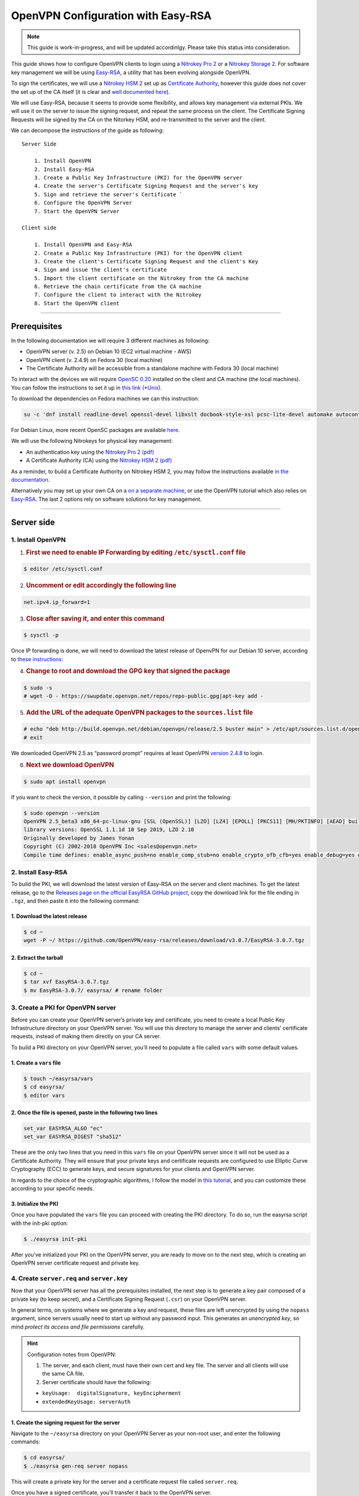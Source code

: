 OpenVPN Configuration with Easy-RSA
===================================

.. note::

  This guide is work-in-progress, and will be updated accordinlgy. Please take this status into consideration.

This guide shows how to configure OpenVPN clients to login using a
`Nitrokey Pro
2 <https://shop.nitrokey.com/shop/product/nk-pro-2-nitrokey-pro-2-3>`__
or a `Nitrokey Storage
2 <https://shop.nitrokey.com/de_DE/shop/product/nitrokey-storage-2-56>`__.
For software key management we will be using
`Easy-RSA <https://github.com/OpenVPN/easy-rsa>`__, a utility that has
been evolving alongside OpenVPN.

To sign the certificates, we will use a `Nitrokey HSM
2 <https://shop.nitrokey.com/shop/product/nk-pro-2-nitrokey-pro-2-3>`__
set up as `Certificate
Authority <https://docs.nitrokey.com/hsm/linux/creating-certificate-authority.html#creating-the-intermediate-certificate-authority>`__,
however this guide does not cover the set up of the CA itself (it is
clear and `well documented
here <https://docs.nitrokey.com/hsm/linux/creating-certificate-authority.html#sign-a-server-certificate>`__).

We will use Easy-RSA, because it seems to provide some flexibility, and
allows key management via external PKIs. We will use it on the server to
issue the signing request, and repeat the same process on the client.
The Certificate Signing Requests will be signed by the CA on the
Nitorkey HSM, and re-transmitted to the server and the client.

We can decompose the instructions of the guide as following:

::

   Server Side

       1. Install OpenVPN
       2. Install Easy-RSA
       3. Create a Public Key Infrastructure (PKI) for the OpenVPN server
       4. Create the server's Certificate Signing Request and the server's key
       5. Sign and retrieve the server's Certificate `
       6. Configure the OpenVPN Server 
       7. Start the OpenVPN Server

   Client side 

       1. Install OpenVPN and Easy-RSA
       2. Create a Public Key Infrastructure (PKI) for the OpenVPN client
       3. Create the client's Certificate Signing Request and the client's Key
       4. Sign and issue the client's certificate
       5. Import the client certificate on the Nitrokey from the CA machine
       6. Retrieve the chain certificate from the CA machine 
       7. Configure the client to interact with the Nitrokey 
       8. Start the OpenVPN client

--------------

Prerequisites
-------------

In the following documentation we will require 3 different machines as
following:

-  OpenVPN server (v. 2.5) on Debian 10 (EC2 virtual machine - AWS)

-  OpenVPN client (v. 2.4.9) on Fedora 30 (local machine)

-  The Certificate Authority will be accessible from a standalone
   machine with Fedora 30 (local machine)

To interact with the devices we will require `OpenSC
0.20 <https://github.com/OpenSC/OpenSC/wiki>`__ installed on the client
and CA machine (the local machines). You can follow the instructions to
set it up in `this link
(*Unix) <https://github.com/OpenSC/OpenSC/wiki/Compiling-and-Installing-on-Unix-flavors>`__.

To download the dependencies on Fedora machines we can this instruction:

.. code:: bash

   su -c 'dnf install readline-devel openssl-devel libxslt docbook-style-xsl pcsc-lite-devel automake autoconf libtool gcc zlib-devel'

For Debian Linux, more recent OpenSC packages are available
`here <https://github.com/Nitrokey/opensc-build>`__.

We will use the following Nitrokeys for physical key management:

-  An authentication key using the `Nitrokey Pro 2
   (pdf) <https://www.nitrokey.com/files/doc/Nitrokey_Pro_factsheet.pdf>`__

-  A Certificate Authority (CA) using the `Nitrokey HSM 2
   (pdf) <https://www.nitrokey.com/files/doc/Nitrokey_HSM_factsheet.pdf>`__

As a reminder, to build a Certificate Authority on Nitrokey HSM 2, you
may follow the instructions available `in the
documentation </hsm/linux/creating-certificate-authority.html#sign-a-server-certificate>`__.

Alternatively you may set up your own CA on a `on a separate
machine <https://www.digitalocean.com/community/tutorials/how-to-set-up-and-configure-a-certificate-authority-ca-on-ubuntu-20-04>`__,
or use the OpenVPN tutorial which also relies on
`Easy-RSA <https://openvpn.net/community-resources/setting-up-your-own-certificate-authority-ca/>`__.
The last 2 options rely on software solutions for key management.

--------------

Server side
-----------

1. Install OpenVPN
^^^^^^^^^^^^^^^^^^

1. .. rubric:: First we need to enable IP Forwarding by editing
      ``/etc/sysctl.conf`` file

.. code:: bash

   $ editor /etc/sysctl.conf

2. .. rubric:: Uncomment or edit accordingly the following line

.. code:: bash

   net.ipv4.ip_forward=1

3. .. rubric:: Close after saving it, and enter this command

.. code:: bash

   $ sysctl -p

Once IP forwarding is done, we will need to download the latest release
of OpenvPN for our Debian 10 server, according to `these
instructions <https://community.openvpn.net/openvpn/wiki/OpenvpnSoftwareRepos?__cf_chl_jschl_tk__=62f18d28588ed33f3c599052099bf7e46feb1378-1599355462-0-AXDsohY5kUawZr5f8zhAXWpKu5VPhIRdq9_e91od4P57mQ1ark9iUC72WozqlGT7OJpJBp5Dn9nxKCPxW7eOU6gqq8s7GY02YXtfSWjsfVRsilbZszJwK-_HtzZrDMx6g1REseNP9NUwj402W70xcVAiQrRJBuYqOal9Q3JIEywbW_XRrEIWEMsklfKgq5Dq6N_UAb14YgR__-G0VoNiH6cGvhzZgZ_puEjIy2yF4gm0RUrO7exX5SX3jUwf3xT9htaH1DHoYqe8cxOngl7NyY8JG4zjhhxCe4beGOi0FHlimW2TqtGoeN85-aoGMSp9gA>`__:

4. .. rubric:: Change to root and download the GPG key that signed the
      package

.. code:: bash

   $ sudo -s 
   # wget -O - https://swupdate.openvpn.net/repos/repo-public.gpg|apt-key add -

5. .. rubric:: Add the URL of the adequate OpenVPN packages to the
      ``sources.list`` file

.. code:: bash

   # echo "deb http://build.openvpn.net/debian/openvpn/release/2.5 buster main" > /etc/apt/sources.list.d/openvpn-aptrepo.list
   # exit

We downloaded OpenVPN 2.5 as “password prompt” requires at least OpenVPN
`version
2.4.8 <https://community.openvpn.net/openvpn/ticket/1215?__cf_chl_jschl_tk__=92b2a9776b54ce71b2f15e4d3f62dbdb5ee68f5f-1599568561-0-AY906nmSrFwe8EfT2PKawtrgl2NF72nwMrG9mp57SgIAqFmzxHiqod7ED0oVbimJlDD2xzLNLbQU6iUlVImbo8Q25qpDJVJ56YHbE4JKQSusHiwS8GLMm8Di9Gk6k63_qN5SDot-ABpgFoNcaRUHGZQ0fVYKYXZDf5E_0ZAOjPWsD2FXLfc7atx53t9scbdGF1p7xl2VRFcBoy2l7KgvvZU589YNs1wsRG62neISVpM-9E-s9CuccSAX8y3ZQfZUq7et9QIdgaSK9g-PhFqKWJhZLFkmTwR0wmYbKXjhxQ6j>`__
to login.

6. .. rubric:: Next we download OpenVPN

.. code:: bash

   $ sudo apt install openvpn

If you want to check the version, it possible by calling ``--version``
and print the following:

.. code:: bash

   $ sudo openvpn --version
   OpenVPN 2.5_beta3 x86_64-pc-linux-gnu [SSL (OpenSSL)] [LZO] [LZ4] [EPOLL] [PKCS11] [MH/PKTINFO] [AEAD] built on Sep  1 2020
   library versions: OpenSSL 1.1.1d 10 Sep 2019, LZO 2.10
   Originally developed by James Yonan
   Copyright (C) 2002-2018 OpenVPN Inc <sales@openvpn.net>
   Compile time defines: enable_async_push=no enable_comp_stub=no enable_crypto_ofb_cfb=yes enable_debug=yes enable_def_auth=yes enable_dependency_tracking=no \ enable_dlopen=unknown enable_dlopen_self=unknown enable_dlopen_self_static=unknown enable_fast_install=needless enable_fragment=yes enable_iproute2=yes \ enable_libtool_lock=yes enable_lz4=yes enable_lzo=yes enable_maintainer_mode=no enable_management=yes enable_multihome=yes enable_pam_dlopen=no enable_pedantic=no \ enable_pf=yes enable_pkcs11=yes enable_plugin_auth_pam=yes enable_plugin_down_root=yes enable_plugins=yes enable_port_share=yes enable_selinux=no \ enable_shared=yes enable_shared_with_static_runtimes=no enable_silent_rules=no enable_small=no enable_static=yes enable_strict=no enable_strict_options=no \ enable_systemd=yes enable_werror=no enable_win32_dll=yes enable_x509_alt_username=yes with_aix_soname=aix with_crypto_library=openssl with_gnu_ld=yes \ with_mem_check=no with_sysroot=no

2. Install Easy-RSA
^^^^^^^^^^^^^^^^^^^

To build the PKI, we will download the latest version of Easy-RSA on the
server and client machines. To get the latest release, go to the
`Releases page on the official EasyRSA GitHub
project <https://github.com/OpenVPN/easy-rsa/releases>`__, copy the
download link for the file ending in ``.tgz``, and then paste it into
the following command:

1. Download the latest release
''''''''''''''''''''''''''''''

.. code:: bash

   $ cd ~
   wget -P ~/ https://github.com/OpenVPN/easy-rsa/releases/download/v3.0.7/EasyRSA-3.0.7.tgz

2. Extract the tarball
''''''''''''''''''''''

.. code:: bash

   $ cd ~
   $ tar xvf EasyRSA-3.0.7.tgz
   $ mv EasyRSA-3.0.7/ easyrsa/ # rename folder

3. Create a PKI for OpenVPN server
^^^^^^^^^^^^^^^^^^^^^^^^^^^^^^^^^^

Before you can create your OpenVPN server’s private key and certificate,
you need to create a local Public Key Infrastructure directory on your
OpenVPN server. You will use this directory to manage the server and
clients’ certificate requests, instead of making them directly on your
CA server.

To build a PKI directory on your OpenVPN server, you’ll need to populate
a file called ``vars`` with some default values.

1. Create a ``vars`` file
'''''''''''''''''''''''''

.. code:: bash

   $ touch ~/easyrsa/vars
   $ cd easyrsa/
   $ editor vars

2. Once the file is opened, paste in the following two lines
''''''''''''''''''''''''''''''''''''''''''''''''''''''''''''

.. code:: bash

   set_var EASYRSA_ALGO "ec"
   set_var EASYRSA_DIGEST "sha512"

These are the only two lines that you need in this ``vars`` file on your
OpenVPN server since it will not be used as a Certificate Authority.
They will ensure that your private keys and certificate requests are
configured to use Elliptic Curve Cryptography (ECC) to generate keys,
and secure signatures for your clients and OpenVPN server.

In regards to the choice of the cryptographic algorithms, I follow the
model in `this
tutorial <https://www.digitalocean.com/community/tutorials/how-to-set-up-and-configure-an-openvpn-server-on-centos-8>`__,
and you can customize these according to your specific needs.

3. Initialize the PKI
'''''''''''''''''''''

Once you have populated the ``vars`` file you can proceed with creating
the PKI directory. To do so, run the easyrsa script with the init-pki
option:

.. code:: bash

   $ ./easyrsa init-pki

After you’ve initialized your PKI on the OpenVPN server, you are ready
to move on to the next step, which is creating an OpenVPN server
certificate request and private key.

4. Create ``server.req`` and ``server.key``
^^^^^^^^^^^^^^^^^^^^^^^^^^^^^^^^^^^^^^^^^^^

Now that your OpenVPN server has all the prerequisites installed, the
next step is to generate a key pair composed of a private key (to keep
secret), and a Certificate Signing Request (``.csr``) on your OpenVPN
server.

In general terms, on systems where we generate a key and request, these
files are left unencrypted by using the ``nopass`` argument, since
servers usually need to start up without any password input. This
generates an *unencrypted key*, so mind *protect its access and file
permissions* carefully.

.. hint::

   Configuration notes from OpenVPN:

   1. The server, and each client, must have their own cert and key
      file. The server and all clients will use the same CA file.
   2. Server certificate should have the following:

   -  ``keyUsage:  digitalSignature, keyEncipherment``

   -  ``extendedKeyUsage: serverAuth``

1. Create the signing request for the server
''''''''''''''''''''''''''''''''''''''''''''

Navigate to the ``~/easyrsa`` directory on your OpenVPN Server as your
non-root user, and enter the following commands:

.. code:: bash

   $ cd easyrsa/
   $ ./easyrsa gen-req server nopass

This will create a private key for the server and a certificate request
file called ``server.req``.

Once you have a signed certificate, you’ll transfer it back to the
OpenVPN server.

2. Copy the key to the OpenVPN server directory
'''''''''''''''''''''''''''''''''''''''''''''''

.. code:: bash

   $ sudo cp /home/admin/EasyRSA/pki/private/server.key /etc/openvpn/server/

After completing these steps, you have successfully created a private
key for your OpenVPN server. You have also generated a Certificate
Signing Request for the OpenVPN server.

.. hint::

   File extensions for certificate signing requests

   The file extension that is adopted by the CA and HSM tutorial
   indicates the creation of a ``.csr`` file, however Easy-RSA creates
   certificate signing requests with a ``.req`` extension.

   We will use interchangeably both extensions, while making sure that
   we transfer the right files to the Certificate Authority, and
   generate a final certificate with a ``.crt`` extension.

In the next section of this guide, we will sign a ``.req`` file with our
CA on deployed on the HSM 2 device. For this purpose, I will use a
dedicated machine to sign the requests.

5. Sign and retrieve ``server.crt``
^^^^^^^^^^^^^^^^^^^^^^^^^^^^^^^^^^^

The following instructions require the transfer of the ``server.req``
(or ``server.csr``) file to the CA system.

The transfer itself is not security sensitive, though it is wise to
verify if the received file matches the sender’s copy, if the transport
is untrusted.

In order to go through these steps, I will extensively rely on `these
instructions </hsm/linux/creating-certificate-authority.html#creating-the-intermediate-certificate-authority>`__,
to sign the certificate signing requests, once we generated them with
Easy-RSA.

1. Sign the ``server.req`` file
'''''''''''''''''''''''''''''''

On the local machine dedicated to access the HSM, we will use the tools
provided by Opensc 0.20 in order to sign the ``.req`` file, and send it
back to the OpenVPN server. We assume we have transferred the file from
the server machine to the CA machine.

First we start by plugging the HSM Nitrokey, and enter this instruction
for listing the keys available.

1. Query the list of available devices

.. code:: bash

   $ p11tool --list-all

​ **(Required step)** If this is the first time you sign a certificate
with the CA, you might want to retrieve the URI of the CA’s private key
from the HSM, and include it in the config file.

-  The key’s URI should be in this format:

.. code:: bash

   pkcs11:model=PKCS%2315%20emulated;manufacturer=www.CardContact.de;serial=DENK0104068;token=SmartCard-HSM%20%28UserPIN%29%00%00%00%00%00%00%00%00%00;id=%E0%16%1C%C8%B6%F5%D6%6A%C6%83%5E%CD%EC%B6%23%FC%05%06%A6%75;object=root;type=private

2. Create ``openvpn/`` directory under ``certificate-authority/``

.. code:: bash

   $ mkdir/opt/certificate-authority/
   $ cd /opt/certificate-authority/

3. Sign the ``server.req``

.. code:: bash

   $ openssl ca -config sign_server_csrs.ini -engine pkcs11 -keyform engine -days 375 -notext -md sha512 -create_serial -in server.req -out /home/user/pki/issued/server.crt 

2. Retrieve the ``server.crt`` file to the server machine
'''''''''''''''''''''''''''''''''''''''''''''''''''''''''

1. Transfer the signed certificates to the server

From the CA machine, copy the files ``server.crt`` and ``chain.crt`` to
the OpenVPN server. In this example we will use the ``scp`` command as
following:

.. code:: bash

   $ scp openvpn/{server.crt,chain.crt} admin@your_openvpnserver_ip:/tmp

2. Place the certificates on the server’s directory

.. code:: bash

   $ mv /tmp/{server.crt,chain.crt} /etc/openvpn/server

.. warning::

   CA Certificate and ``chain.crt``

   In the above, the CA returns the signed sever certificate, and
   includes the CA certificate ``CA.crt`` which is the ``chain.crt``
   file. This can be done over an insecure channel, though the client is
   encouraged to confirm if the received ``chain.crt`` is valid, if the
   transport is untrusted.

   It is possible to rename the file ``chain.crt`` file to ``CA.crt`` on
   the target machine, however we will use ``chain.crt`` in the next
   instructions.

6. Configure the OpenVPN server
^^^^^^^^^^^^^^^^^^^^^^^^^^^^^^^

A connection that uses TLS requires multiple `certificates and keys for
authentication <https://wiki.teltonika-networks.com/view/OpenVPN_configuration_examples>`__.
Now that we issued and signed those, we can place them in the right
directories. The breakdown of the certificates and keys that must be
located at the root directory are the following:

::

   OpenVPN server 

       - The root certificate file (CA.crt or chain.crt in our setup)
       - Server certificate
       - Server key
       - Diffie Hellman Parameters (optional)

On your OpenVPN server, now you can create the configuration file
``server.conf`` with your favorite text editor. The file can be
configured according to your needs, while we make sure to change the
server certificate and key sections according the names you chose for
the your the files we signed:

.. code:: bash

   # OpenVPN Server Certificate - CA, server key and certificate
   ca chain.crt
   cert server.crt
   key server.key

Here is the configuration file we can use for testing these
instructions:

.. code:: bash

   port 1194
   proto udp
   dev tun
   ca ca.crt
   cert server.crt
   key server.key  # This file should be kept secret
   dh dh.pem
   server 10.8.0.0 255.255.255.0
   push "redirect-gateway def1 bypass-dhcp"
   push "dhcp-option DNS 208.67.222.222"
   push "dhcp-option DNS 208.67.220.220"
   keepalive 10 120
   tls-auth ta.key 0 # This file is secret
   cipher AES-256-CBC
   user nobody
   group nogroup
   persist-key
   persist-tun
   status /var/log/openvpn/openvpn-status.log
   log         /var/log/openvpn/openvpn.log
   log-append  /var/log/openvpn/openvpn.log
   verb 3
   explicit-exit-notify 1
   tls-version-min 1.2 # Lower boundary for TLS version 
   tls-version-max 1.2 # Higher boundary for TLS version

To test if the configuration functions properly, we can use this
command:

.. code:: bash

   $ sudo openvpn --server --config server.conf

7. Start the OpenVPN service on the server
^^^^^^^^^^^^^^^^^^^^^^^^^^^^^^^^^^^^^^^^^^

Enable the OpenVPN service by adding it to systemctl, and start it using
these commands:

.. code:: bash

   $ sudo systemctl -f enable openvpn@server
   $ sudo systemctl start openvpn@server

To Double check if the OpenVPN service is active use this command:

.. code:: bash

   $ sudo systemctl status openvpn@server

The OpenVPN should be running at this point.

--------------

Client side configuration
-------------------------

::

       1. Install OpenVPN and Easy-RSA
       2. Create a Public Key Infrastructure (PKI) for the OpenVPN client
       3. Create the client's certificate signing request and the client's key
       4. Sign and issue the client's certificate
       5. Import the client certificate on the Nitrokey from the CA machine
       6. Retrieve the chain certificate from the CA machine 
       7. Configure the client to interact with the Nitrokey 
       8. Start the OpenVPN client

1. Install OpenVPN and Easy-RSA
^^^^^^^^^^^^^^^^^^^^^^^^^^^^^^^

1. Install the software
'''''''''''''''''''''''

We can use directly ``dnf install`` to install OpenVPN 2.4.9 and
Easy-RSA 3.0.7

.. code:: bash

   $ sudo dnf install openvpn easy-rsa

2. Then we create as non-root a directory for Easy RSA called ``Easy-RSA``
''''''''''''''''''''''''''''''''''''''''''''''''''''''''''''''''''''''''''

.. code:: bash

   $ mkdir ~/easyrsa

3. And link it to the Easy RSA package we just installed
''''''''''''''''''''''''''''''''''''''''''''''''''''''''

.. code:: bash

   $ ln -s /usr/share/easy-rsa/3/* ~/easyrsa/

2. Create a PKI for the OpenVPN client
''''''''''''''''''''''''''''''''''''''

In the same manner we created a PKI on the OpenVPN server, we will
create a PKI using Easy-RSA on the client side.

3. Create a ``client.req`` and ``client.key``
'''''''''''''''''''''''''''''''''''''''''''''

In the same manner we issued the key pair on the sever, we generate a
key pair for the client which will be composed of the ``client.req``
file and the ``client.key`` file. The latter must be kept secret on the
client machine.

4. Sign ``client.req`` and issue the ``client.crt`` file
''''''''''''''''''''''''''''''''''''''''''''''''''''''''

To transfer the ``client.req`` file to the CA machine, we will use the
same method as we did for the ``server.req`` file.

Once transferred, on the CA machine we sign the certificate signing
request file with this command

.. code:: bash

   $ openssl ca -config sign_server_csrs.ini -engine pkcs11 -keyform engine -days 375 -notext -md sha512 -create_serial -in client.req -out /home/user/pki/issued/client.crt 

5. Import ``client.crt`` on the Nitrokey from the CA machine
^^^^^^^^^^^^^^^^^^^^^^^^^^^^^^^^^^^^^^^^^^^^^^^^^^^^^^^^^^^^

/// Some documentation says that we can use the ./pkitool script
available with Easy-RSA, to directly initialize a key pair on the
Nitrokey, however the pkitool utility seems to be deprecated ///

After creating the ``client.crt`` file, we plug the Nitrokey Pro 2
device in the CA machine, and import the ``.crt`` to the Pro 2 device
using this command:

.. code:: bash

   $ pkcs15-init --store-certificate client.crt --id 3

You can see if the key is effectively stored on the Nitrokey using this
command:

.. code:: bash

   $ pkcs15-tool -c

Or alternatively

.. code:: bash

   $ pkcs11-tool --list-objects 

Fore more commands you can refer to the `OpenSC
wiki <https://github.com/OpenSC/OpenSC/wiki/OpenPGP-card>`__.

6. Retrieve the ``chain.crt`` file from the CA machine
^^^^^^^^^^^^^^^^^^^^^^^^^^^^^^^^^^^^^^^^^^^^^^^^^^^^^^

While we keep the ``client.crt``\ stored on the nitrokey Pro 2 device,
we must retrieve the ``chain.crt`` file on the client machine, and store
it in the adequate directory. We may use ``scp`` as in the method
explained in the server section of this guide.

7. Configure the client to interact with the Nitrokey
^^^^^^^^^^^^^^^^^^^^^^^^^^^^^^^^^^^^^^^^^^^^^^^^^^^^^

Now back on the client machine, we will plug the Nitrokey Pro and use it
to establish the VPN connection with the server. In general terms, a
connection that uses TLS requires multiple certificates and keys for
authentication:

::

   OpenVPN client 
       - The root certificate file (`chain.crt`)
       - Client certificate
       - Client key

For this guide we can the following ``client.conf`` file, and add the
required options to it accordingly:

.. code:: bash

   client
   dev tun
   proto udp
   remote <server> 1194
   resolv-retry infinite
   nobind
   user nobody
   group nobody
   persist-key
   persist-tun
   ca ca.crt
   remote-cert-tls server
   cipher AES-256-CBC
   verb 3
   redirect-gateway def1
   tls-version-min 1.2 # Lower boundary for TLS version 
   tls-version-max 1.2 # Higher boundary for TLS version

1. Determine the correct object
'''''''''''''''''''''''''''''''

Each PKCS#11 provider can support multiple devices. In order to view the
available object list you can use the following command:

::

   $ openvpn --show-pkcs11-ids /usr/lib64/pkcs11/opensc-pkcs11.so 

   The following objects are available for use.
   Each object shown below may be used as parameter to

   --pkcs11-id option please remember to use single quote mark.

   Certificate
          DN:             CN=client
          Serial:         E53DA75C5B8F1518F520BCEF0128C09F
          Serialized id:  pkcs11:model=pkcs11:model=PKCS%NNNN%20emulated;token=User%20PIN%20%28OpenPGP%20card%29;manufacturer=ZeitControl;serial=000NNNNNN;id=%03

Each certificate/private key pair have unique ``Serialized id`` string.
The serialized id string of the requested certificate should be
specified, in the configuration file. We can do this by adding the
``pkcs11-id`` option using single quote marks.

.. code:: bash

   pkcs11-id 'pkcs11:model=pkcs11:model=PKCS%NNNN%20emulated;token=User%20PIN%20%28OpenPGP%20card%29;manufacturer=ZeitControl;serial=000NNNNNN;id=%03'

2. Add retrieved Serialized ID to the configuration file
''''''''''''''''''''''''''''''''''''''''''''''''''''''''

Using your favorite text editor, open the server.conf file, and add the
following lines, while taking care to insert your own ``Serialized id``:

.. code:: bash

   pkcs11-providers /usr/lib64/pkcs11/opensc-pkcs11.so
   pkcs11-id 'pkcs11:model=pkcs11:model=PKCS%NNNN%20emulated;token=User%20PIN%20%28OpenPGP%20card%29;manufacturer=ZeitControl;serial=000NNNNNN;id=%03'

For additional `settings related to
OpenVPN <https://openvpn.net/community-resources/how-to/>`__
authentication, you may also add few lines to handle key maganagement,
although it is optional.

.. note::

   Click to view the code

   .. code:: bash

      # nitrokey config
          
      pkcs11-providers /usr/lib64/pkcs11/opensc-pkcs11.so
      pkcs11-id 'pkcs11:model=pkcs11:model=PKCS%NNNN%20emulated;token=User%20PIN%20%28OpenPGP%20card%29;manufacturer=ZeitControl;serial=000NNNNNN;id=%03'
      # pkcs11-pin-cache 300
      # daemon
      # auth-retry nointeract
      # management-hold
      # management-signal
      # management 127.0.0.1 8888
      # management-query-passwords
      pkcs11-cert-private 1 # Prompt for PIN

Optional step
             

If you need to test the configuration, with and without the token on the
Nitrokey, you may add lines to the same ``client.conf`` and
comment/uncomment the relevant lines according to your needs:

.. note::

   Click to view the code

   .. code:: bash

      # non_nitrokey login

      # cert client.crt
      # key client.key
      # tls-auth ta.key 1

3. Configure the OpenVPN client
'''''''''''''''''''''''''''''''

The final configuration file ``client.conf`` should look like this one:

.. code:: bash

   client
   dev tun
   proto udp
   remote <server> 1194
   resolv-retry infinite
   nobind
   user nobody
   group nobody
   persist-key
   persist-tun
   ca ca.crt
   remote-cert-tls server
   cipher AES-256-CBC
   verb 3
   redirect-gateway def1
   tls-version-min 1.2 # Lower boundary for TLS version 
   tls-version-max 1.2 # Higher boundary for TLS version
       
   # nitrokey login
       
   pkcs11-providers /usr/lib64/pkcs11/opensc-pkcs11.so
   pkcs11-id 'pkcs11:model=pkcs11:model=PKCS%NNNN%20emulated;token=User%20PIN%20%28OpenPGP%20card%29;manufacturer=ZeitControl;serial=000NNNNNN;id=%03'
   # pkcs11-pin-cache 300
   # daemon
   # auth-retry nointeract
   # management-hold
   # management-signal
   # management 127.0.0.1 8888
   # management-query-passwords
   pkcs11-cert-private 1 # Prompt for PIN
       
   # OR
       
   # non_nitrokey login
       
   # cert client.crt
   # key client.key
   # tls-auth ta.key 1

4. Known issues
'''''''''''''''

There are some known issues related to OpenVPN login with OpenSC. Please
consult these issues
`here <https://github.com/Nitrokey/wiki/wiki/3rd-Party-Issues>`__.

8. Start the OpenVPN client
^^^^^^^^^^^^^^^^^^^^^^^^^^^

1 Start the OpenVPN service on the client
'''''''''''''''''''''''''''''''''''''''''

Enable the OpenVPN service, and start it using these commands:

.. code:: bash

   $ sudo systemctl -f enable openvpn-server@server.service
   $ sudo systemctl start openvpn-server@server.service

To double check if the OpenVPN service is active use this command:

.. code:: bash

   $ sudo systemctl status openvpn-server@server.service

2 Enter your User PIN
'''''''''''''''''''''

When executing OpenVPN client, Nitrokey’s PIN needs to be entered:

.. code:: bash

   $ sudo openvpn --client --config client.conf 
   Fri Sep 11 17:42:01 2020 OpenVPN 2.4.9 x86_64-redhat-linux-gnu [SSL (OpenSSL)] [LZO] [LZ4] [EPOLL] [PKCS11] [MH/PKTINFO] [AEAD] built on Apr 24 2020
   Fri Sep 11 17:42:01 2020 library versions: OpenSSL 1.1.1g FIPS  21 Apr 2020, LZO 2.08
   Fri Sep 11 17:42:01 2020 PKCS#11: Adding PKCS#11 provider '/usr/lib64/pkcs11/opensc-pkcs11.so'
   Enter User PIN (OpenPGP card) token Password: ******

Unfortunately OpenVPN doesn’t seem to be able to establish a handshake
and stops at an error as reported
`here <https://support.nitrokey.com/t/nitrokey-pro-with-openssl-1-1-1-tls-1-3-and-rsa-based-certificates/2180/2>`__,
`here <https://support.nitrokey.com/t/openvpn-openssl-error-141f0006/2637>`__
and
`here <https://community.openvpn.net/openvpn/ticket/1215?__cf_chl_jschl_tk__=92b2a9776b54ce71b2f15e4d3f62dbdb5ee68f5f-1599568561-0-AY906nmSrFwe8EfT2PKawtrgl2NF72nwMrG9mp57SgIAqFmzxHiqod7ED0oVbimJlDD2xzLNLbQU6iUlVImbo8Q25qpDJVJ56YHbE4JKQSusHiwS8GLMm8Di9Gk6k63_qN5SDot-ABpgFoNcaRUHGZQ0fVYKYXZDf5E_0ZAOjPWsD2FXLfc7atx53t9scbdGF1p7xl2VRFcBoy2l7KgvvZU589YNs1wsRG62neISVpM-9E-s9CuccSAX8y3ZQfZUq7et9QIdgaSK9g-PhFqKWJhZLFkmTwR0wmYbKXjhxQ6j>`__

.. warning::

   error output

   ``$ sudo openvpn --client --config client.conf``
   ``Fri Sep 11 17:42:01 2020 OpenVPN 2.4.9 x86_64-redhat-linux-gnu [SSL (OpenSSL)] [LZO] [LZ4] [EPOLL] [PKCS11] [MH/PKTINFO] [AEAD] built on Apr 24 2020``
   ``Fri Sep 11 17:42:01 2020 library versions: OpenSSL 1.1.1g FIPS  21 Apr 2020, LZO 2.08``
   ``Fri Sep 11 17:42:01 2020 PKCS#11: Adding PKCS#11 provider '/usr/lib64/pkcs11/opensc-pkcs11.so'``
   ``Enter User PIN (OpenPGP card) token Password: ******``
   ``Fri Sep 11 17:42:12 2020 TCP/UDP: Preserving recently used remote address: [AF_INET]18.157.180.240:1194``
   ``Fri Sep 11 17:42:12 2020 Socket Buffers: R=[212992->212992] S=[212992->212992]``
   ``Fri Sep 11 17:42:12 2020 UDP link local: (not bound)``
   ``Fri Sep 11 17:42:12 2020 UDP link remote: [AF_INET]18.157.180.240:1194``
   ``Fri Sep 11 17:42:12 2020 NOTE: UID/GID downgrade will be delayed because of --client, --pull, or --up-delay``
   ``Fri Sep 11 17:42:12 2020 TLS: Initial packet from [AF_INET]18.157.180.240:1194, sid=d79690cf 9e38ce89``
   ``Fri Sep 11 17:42:12 2020 VERIFY OK: depth=1, CN=server_CA``
   ``Fri Sep 11 17:42:12 2020 VERIFY KU OK``
   ``Fri Sep 11 17:42:12 2020 Validating certificate extended key usage``
   ``Fri Sep 11 17:42:12 2020 ++ Certificate has EKU (str) TLS Web Server Authentication, expects TLS Web Server Authentication``
   ``Fri Sep 11 17:42:12 2020 VERIFY EKU OK``
   ``Fri Sep 11 17:42:12 2020 VERIFY OK: depth=0, CN=server``
   ``Fri Sep 11 17:42:12 2020 OpenSSL: error:141F0006:SSL routines:tls_construct_cert_verify:EVP lib``
   ``Fri Sep 11 17:42:12 2020 TLS_ERROR: BIO read tls_read_plaintext error``
   ``Fri Sep 11 17:42:12 2020 TLS Error: TLS object -> incoming plaintext read error``
   ``Fri Sep 11 17:42:12 2020 TLS Error: TLS handshake failed``
   ``Fri Sep 11 17:42:12 2020 SIGUSR1[soft,tls-error] received, process restarting``
   ``Fri Sep 11 17:42:12 2020 Restart pause, 5 second(s)``

In some reported cases it does not prompt for a PIN on the terminal. One
workaround would be to use to use this command to login with the PIN:

.. code:: bash

   $ telnet 8888 password 'User PIN (OpenPGP card) token' <PIN>

Alternatively, you could `recompile
OpenVPN <https://forums.openvpn.net/viewtopic.php?t=23318>`__ client
with systemd support disabled, and it will prompt you for the PIN as
expected.

Another option, would be to login to your OpenVPN instance with the
Viscosity client which provides a better user experience especially for
entering the PIN.
